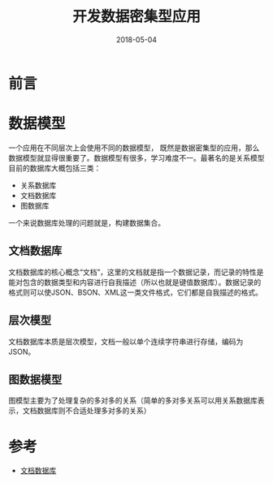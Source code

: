 #+TITLE: 开发数据密集型应用
#+DATE: 2018-05-04
#+LAYOUT: post
#+TAGS: Data
#+CATEGORIES: Data

* 前言
* 数据模型
  一个应用在不同层次上会使用不同的数据模型，
  既然是数据密集型的应用，那么数据模型就显得很重要了。数据模型有很多，学习难度不一。最著名的是关系模型
  目前的数据库大概包括三类：
  - 关系数据库
  - 文档数据库
  - 图数据库
  
  一个来说数据库处理的问题就是，构建数据集合。
** 文档数据库
   文档数据库的核心概念“文档”，这里的文档就是指一个数据记录，而记录的特性是能对包含的数据类型和内容进行自我描述（所以也就是键值数据库）。数据记录的格式则可以使JSON、BSON、XML这一类文件格式，它们都是自我描述的格式。
** 层次模型
   文档数据库本质是层次模型，文档一般以单个连续字符串进行存储，编码为JSON。
** 图数据模型
   图模型主要为了处理复杂的多对多的关系（简单的多对多关系可以用关系数据库表示，文档数据库则不合适处理多对多的关系）
* 参考
  - [[https://en.wikipedia.org/wiki/Document-oriented_database][文档数据库]]
